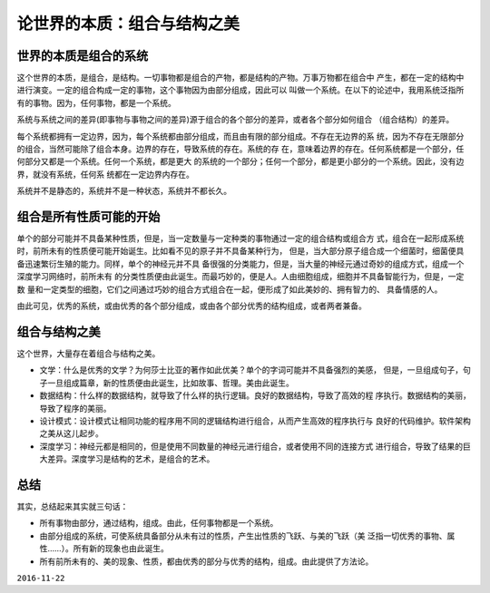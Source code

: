 =============================
论世界的本质：组合与结构之美
=============================


世界的本质是组合的系统
=====================

这个世界的本质，是组合，是结构。一切事物都是组合的产物，都是结构的产物。万事万物都在组合中
产生，都在一定的结构中进行演变。一定的组合构成一定的事物，这个事物因为由部分组成，因此可以
叫做一个系统。在以下的论述中，我用系统泛指所有的事物。因为，任何事物，都是一个系统。

系统与系统之间的差异(即事物与事物之间的差异)源于组合的各个部分的差异，或者各个部分如何组合
（组合结构）的差异。

每个系统都拥有一定边界，因为，每个系统都由部分组成，而且由有限的部分组成。不存在无边界的系
统，因为不存在无限部分的组合，当然可能除了组合本身。边界的存在，导致系统的存在。系统的存
在，意味着边界的存在。任何系统都是一个部分，任何部分又都是一个系统。任何一个系统，都是更大
的系统的一个部分；任何一个部分，都是更小部分的一个系统。因此，没有边界，就没有系统，任何系
统都在一定边界内存在。

系统并不是静态的，系统并不是一种状态，系统并不都长久。

组合是所有性质可能的开始
=======================

单个的部分可能并不具备某种性质，但是，当一定数量与一定种类的事物通过一定的组合结构或组合方
式，组合在一起形成系统时，前所未有的性质便可能开始诞生。比如看不见的原子并不具备某种行为，
但是，当大部分原子组合成一个细菌时，细菌便具备迅速繁衍生殖的能力。同样，单个的神经元并不具
备很强的分类能力，但是，当大量的神经元通过奇妙的组成方式，组成一个深度学习网络时，前所未有
的分类性质便由此诞生。而最巧妙的，便是人。人由细胞组成，细胞并不具备智能行为，但是，一定数
量和一定类型的细胞，它们之间通过巧妙的组合方式组合在一起，便形成了如此美妙的、拥有智力的、
具备情感的人。

由此可见，优秀的系统，或由优秀的各个部分组成，或由各个部分优秀的结构组成，或者两者兼备。


组合与结构之美
=====================


这个世界，大量存在着组合与结构之美。

* 文学：什么是优秀的文学？为何莎士比亚的著作如此优美？单个的字词可能并不具备强烈的美感，
  但是，一旦组成句子，句子一旦组成篇章，新的性质便由此诞生，比如故事、哲理。美由此诞生。
* 数据结构：什么样的数据结构，就导致了什么样的执行逻辑。良好的数据结构，导致了高效的程
  序执行。数据结构的美丽，导致了程序的美丽。
* 设计模式：设计模式让相同功能的程序用不同的逻辑结构进行组合，从而产生高效的程序执行与
  良好的代码维护。软件架构之美从这儿起步。
* 深度学习：神经元都是相同的，但是使用不同数量的神经元进行组合，或者使用不同的连接方式
  进行组合，导致了结果的巨大差异。深度学习是结构的艺术，是组合的艺术。

总结
=======

其实，总结起来其实就三句话：

* 所有事物由部分，通过结构，组成。由此，任何事物都是一个系统。
* 由部分组成的系统，可使系统具备部分从未有过的性质，产生出性质的飞跃、与美的飞跃（美
  泛指一切优秀的事物、属性……）。所有新的现象也由此诞生。
* 所有前所未有的、美的现象、性质，都由优秀的部分与优秀的结构，组成。由此提供了方法论。

``2016-11-22``
